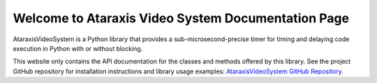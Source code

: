 Welcome to Ataraxis Video System Documentation Page
===================================================

AtaraxisVideoSystem is a Python library that provides a sub-microsecond-precise timer for timing and delaying code
execution in Python with or without blocking.

This website only contains the API documentation for the classes and methods offered by this library. See the project
GitHub repository for installation instructions and library usage examples: `AtaraxisVideoSystem GitHub Repository
<https://github.com/Sun-Lab-NBB/AtaraxisVideoSystem>`_.

.. _`Ataraxis Video System GitHub Repository`: https://github.com/Sun-Lab-NBB/AtaraxisVideoSystem